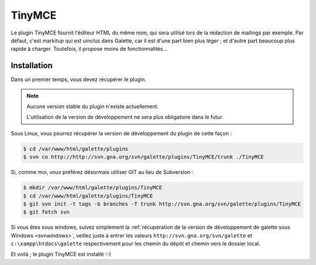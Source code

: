 =======
TinyMCE
=======

Le plugin TinyMCE fournit l'éditeur HTML du même nom, qui sera utilisé lors de la rédaction de mailings par exemple. Par défaut, c'est markitup qui est uinclus dans Galette, car il est d'une part bien plus léger ; et d'autre part beaucoup plus rapide à charger. Toutefois, il propose moins de fonctionnalités...

.. image:: ../_styles/static/images/usermanual/editor_markitup.png
   :scale: 50%
   :align: center
   :alt: Éditeur HTML markitup

.. image:: ../_styles/static/images/usermanual/editor_tinymce.png
   :scale: 50%
   :align: center
   :alt: Éditeur HTML TinyMCE

Installation
============

Dans un premier temps, vous devez récupérer le plugin.

.. note::

   Aucune version stable du plugin n'existe actuellement.
   
   L'utilisation de la version de développement ne sera plus obligatoire dans le futur.

Sous Linux, vous pourrez récupérer la version de développement du plugin de cette façon :

.. code-block:: bash

   $ cd /var/www/html/galette/plugins
   $ svn co http://http://svn.gna.org/svn/galette/plugins/TinyMCE/trunk ./TinyMCE

Si, comme moi, vous préférez désormais utiliser GIT au lieu de Subversion :

.. code-block:: bash

   $ mkdir /var/www/html/galette/plugins/TinyMCE
   $ cd /var/www/html/galette/plugins/TinyMCE
   $ git svn init -t tags -b branches -T trunk http://svn.gna.org/svn/galette/plugins/TinyMCE
   $ git fetch svn

Si vous êtes sous windows, suivez simplement la :ref:`récupération de la version de développement de galette sous Windows <svnwindows>`, veillez juste à entrer les valeurs ``http://svn.gna.org/svn/galette`` et ``c:\xampp\htdocs\galette`` respectivement pour les chemin du dépôt et chemin vers le dossier local.

Et voilà ; le plugin TinyMCE est installé :-)
